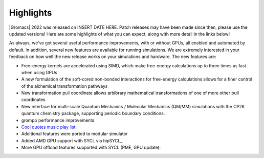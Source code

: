 Highlights
^^^^^^^^^^

|Gromacs| 2022 was released on INSERT DATE HERE. Patch releases may
have been made since then, please use the updated versions!  Here are
some highlights of what you can expect, along with more detail in the
links below!

As always, we've got several useful performance improvements, with or
without GPUs, all enabled and automated by default. In addition,
several new features are available for running simulations. We are extremely
interested in your feedback on how well the new release works on your
simulations and hardware. The new features are:

* Free-energy kernels are accelerated using SIMD, which make free-energy
  calculations up to three times as fast when using GPUs
* A new formulation of the soft-cored non-bonded interactions for free-energy calculations allows for a finer control of the alchemical transformation pathways
* New transformation pull coordinate allows arbibrary mathematical transformations of one of more other pull coordinates
* New interface for multi-scale Quantum Mechanics / Molecular Mechanics (QM/MM) simulations with the CP2K quantum 
  chemistry package, supporting periodic boundary conditions.
* grompp performance improvements
* `Cool quotes music play list <https://open.spotify.com/playlist/4oj41X9tgIAJuLgfWPq6ZX>`_
* Additional features were ported to modular simulator
* Added AMD GPU support with SYCL via hipSYCL_
* More GPU offload features supported with SYCL (PME, GPU update). 


.. Note to developers!
   Please use """"""" to underline the individual entries for fixed issues in the subfolders,
   otherwise the formatting on the webpage is messed up.
   Also, please use the syntax :issue:`number` to reference issues on GitLab, without the
   a space between the colon and number!
